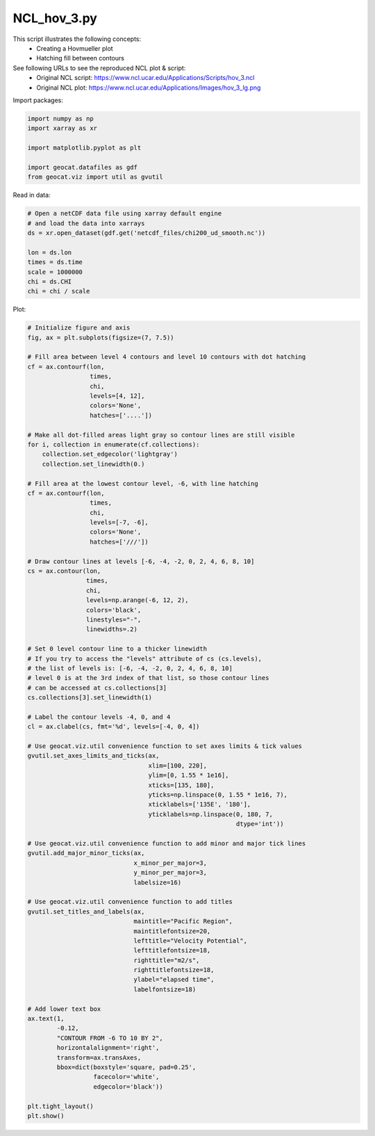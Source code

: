 
.. DO NOT EDIT.
.. THIS FILE WAS AUTOMATICALLY GENERATED BY SPHINX-GALLERY.
.. TO MAKE CHANGES, EDIT THE SOURCE PYTHON FILE:
.. "gallery/Contours/NCL_hov_3.py"
.. LINE NUMBERS ARE GIVEN BELOW.

.. only:: html

    .. note::
        :class: sphx-glr-download-link-note

        Click :ref:`here <sphx_glr_download_gallery_Contours_NCL_hov_3.py>`
        to download the full example code

.. rst-class:: sphx-glr-example-title

.. _sphx_glr_gallery_Contours_NCL_hov_3.py:


NCL_hov_3.py
================
This script illustrates the following concepts:
   - Creating a Hovmueller plot
   - Hatching fill between contours

See following URLs to see the reproduced NCL plot & script:
    - Original NCL script: https://www.ncl.ucar.edu/Applications/Scripts/hov_3.ncl
    - Original NCL plot: https://www.ncl.ucar.edu/Applications/Images/hov_3_lg.png

.. GENERATED FROM PYTHON SOURCE LINES 14-15

Import packages:

.. GENERATED FROM PYTHON SOURCE LINES 15-23

.. code-block:: default

    import numpy as np
    import xarray as xr

    import matplotlib.pyplot as plt

    import geocat.datafiles as gdf
    from geocat.viz import util as gvutil








.. GENERATED FROM PYTHON SOURCE LINES 24-25

Read in data:

.. GENERATED FROM PYTHON SOURCE LINES 25-36

.. code-block:: default


    # Open a netCDF data file using xarray default engine
    # and load the data into xarrays
    ds = xr.open_dataset(gdf.get('netcdf_files/chi200_ud_smooth.nc'))

    lon = ds.lon
    times = ds.time
    scale = 1000000
    chi = ds.CHI
    chi = chi / scale








.. GENERATED FROM PYTHON SOURCE LINES 37-38

Plot:

.. GENERATED FROM PYTHON SOURCE LINES 38-121

.. code-block:: default


    # Initialize figure and axis
    fig, ax = plt.subplots(figsize=(7, 7.5))

    # Fill area between level 4 contours and level 10 contours with dot hatching
    cf = ax.contourf(lon,
                     times,
                     chi,
                     levels=[4, 12],
                     colors='None',
                     hatches=['....'])

    # Make all dot-filled areas light gray so contour lines are still visible
    for i, collection in enumerate(cf.collections):
        collection.set_edgecolor('lightgray')
        collection.set_linewidth(0.)

    # Fill area at the lowest contour level, -6, with line hatching
    cf = ax.contourf(lon,
                     times,
                     chi,
                     levels=[-7, -6],
                     colors='None',
                     hatches=['///'])

    # Draw contour lines at levels [-6, -4, -2, 0, 2, 4, 6, 8, 10]
    cs = ax.contour(lon,
                    times,
                    chi,
                    levels=np.arange(-6, 12, 2),
                    colors='black',
                    linestyles="-",
                    linewidths=.2)

    # Set 0 level contour line to a thicker linewidth
    # If you try to access the "levels" attribute of cs (cs.levels),
    # the list of levels is: [-6, -4, -2, 0, 2, 4, 6, 8, 10]
    # level 0 is at the 3rd index of that list, so those contour lines
    # can be accessed at cs.collections[3]
    cs.collections[3].set_linewidth(1)

    # Label the contour levels -4, 0, and 4
    cl = ax.clabel(cs, fmt='%d', levels=[-4, 0, 4])

    # Use geocat.viz.util convenience function to set axes limits & tick values
    gvutil.set_axes_limits_and_ticks(ax,
                                     xlim=[100, 220],
                                     ylim=[0, 1.55 * 1e16],
                                     xticks=[135, 180],
                                     yticks=np.linspace(0, 1.55 * 1e16, 7),
                                     xticklabels=['135E', '180'],
                                     yticklabels=np.linspace(0, 180, 7,
                                                             dtype='int'))

    # Use geocat.viz.util convenience function to add minor and major tick lines
    gvutil.add_major_minor_ticks(ax,
                                 x_minor_per_major=3,
                                 y_minor_per_major=3,
                                 labelsize=16)

    # Use geocat.viz.util convenience function to add titles
    gvutil.set_titles_and_labels(ax,
                                 maintitle="Pacific Region",
                                 maintitlefontsize=20,
                                 lefttitle="Velocity Potential",
                                 lefttitlefontsize=18,
                                 righttitle="m2/s",
                                 righttitlefontsize=18,
                                 ylabel="elapsed time",
                                 labelfontsize=18)

    # Add lower text box
    ax.text(1,
            -0.12,
            "CONTOUR FROM -6 TO 10 BY 2",
            horizontalalignment='right',
            transform=ax.transAxes,
            bbox=dict(boxstyle='square, pad=0.25',
                      facecolor='white',
                      edgecolor='black'))

    plt.tight_layout()
    plt.show()



.. image:: /gallery/Contours/images/sphx_glr_NCL_hov_3_001.png
    :alt: Velocity Potential, Pacific Region, m2/s
    :class: sphx-glr-single-img






.. rst-class:: sphx-glr-timing

   **Total running time of the script:** ( 0 minutes  0.472 seconds)


.. _sphx_glr_download_gallery_Contours_NCL_hov_3.py:


.. only :: html

 .. container:: sphx-glr-footer
    :class: sphx-glr-footer-example



  .. container:: sphx-glr-download sphx-glr-download-python

     :download:`Download Python source code: NCL_hov_3.py <NCL_hov_3.py>`



  .. container:: sphx-glr-download sphx-glr-download-jupyter

     :download:`Download Jupyter notebook: NCL_hov_3.ipynb <NCL_hov_3.ipynb>`


.. only:: html

 .. rst-class:: sphx-glr-signature

    `Gallery generated by Sphinx-Gallery <https://sphinx-gallery.github.io>`_
